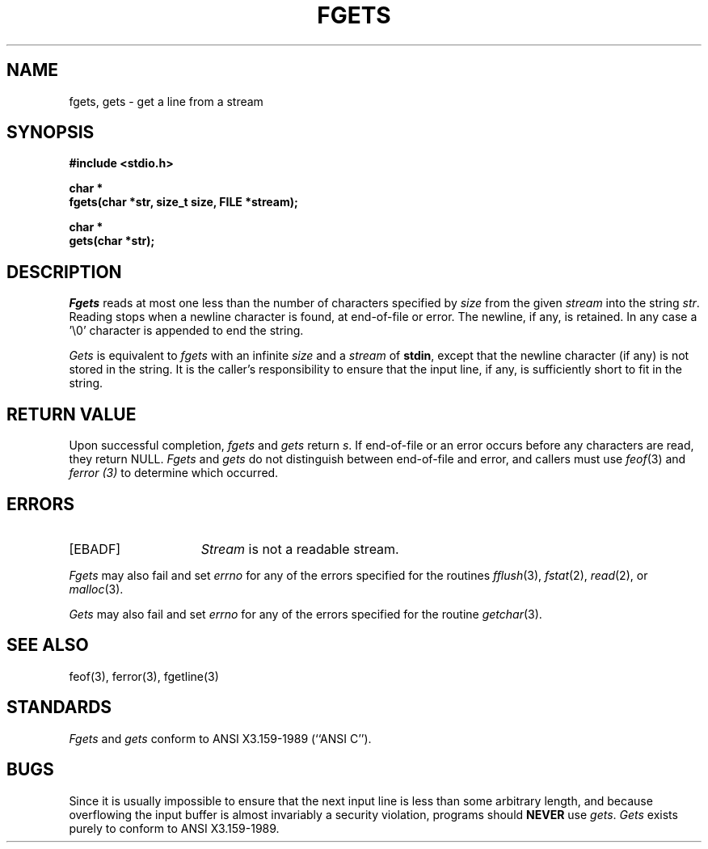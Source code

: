 .\" Copyright (c) 1990 The Regents of the University of California.
.\" All rights reserved.
.\"
.\" This code is derived from software contributed to Berkeley by
.\" Chris Torek.
.\"
.\" Redistribution and use in source and binary forms, with or without
.\" modification, are permitted provided that the following conditions
.\" are met:
.\" 1. Redistributions of source code must retain the above copyright
.\"    notice, this list of conditions and the following disclaimer.
.\" 2. Redistributions in binary form must reproduce the above copyright
.\"    notice, this list of conditions and the following disclaimer in the
.\"    documentation and/or other materials provided with the distribution.
.\" 3. All advertising materials mentioning features or use of this software
.\"    must display the following acknowledgement:
.\"	This product includes software developed by the University of
.\"	California, Berkeley and its contributors.
.\" 4. Neither the name of the University nor the names of its contributors
.\"    may be used to endorse or promote products derived from this software
.\"    without specific prior written permission.
.\"
.\" THIS SOFTWARE IS PROVIDED BY THE REGENTS AND CONTRIBUTORS ``AS IS'' AND
.\" ANY EXPRESS OR IMPLIED WARRANTIES, INCLUDING, BUT NOT LIMITED TO, THE
.\" IMPLIED WARRANTIES OF MERCHANTABILITY AND FITNESS FOR A PARTICULAR PURPOSE
.\" ARE DISCLAIMED.  IN NO EVENT SHALL THE REGENTS OR CONTRIBUTORS BE LIABLE
.\" FOR ANY DIRECT, INDIRECT, INCIDENTAL, SPECIAL, EXEMPLARY, OR CONSEQUENTIAL
.\" DAMAGES (INCLUDING, BUT NOT LIMITED TO, PROCUREMENT OF SUBSTITUTE GOODS
.\" OR SERVICES; LOSS OF USE, DATA, OR PROFITS; OR BUSINESS INTERRUPTION)
.\" HOWEVER CAUSED AND ON ANY THEORY OF LIABILITY, WHETHER IN CONTRACT, STRICT
.\" LIABILITY, OR TORT (INCLUDING NEGLIGENCE OR OTHERWISE) ARISING IN ANY WAY
.\" OUT OF THE USE OF THIS SOFTWARE, EVEN IF ADVISED OF THE POSSIBILITY OF
.\" SUCH DAMAGE.
.\"
.\"	@(#)fgets.3	6.7 (Berkeley) 03/05/91
.\"
.TH FGETS 3 ""
.UC 7
.SH NAME
fgets, gets \- get a line from a stream
.SH SYNOPSIS
.nf
.ft B
#include <stdio.h>

char *
fgets(char *str, size_t size, FILE *stream);

char *
gets(char *str);
.ft R
.fi
.SH DESCRIPTION
.I Fgets
reads at most one less than the number of characters specified by
.IR size
from the given
.I stream
into the string
.IR str .
Reading stops when a newline character is found,
at end-of-file or error.
The newline, if any, is retained.
In any case a '\e0' character is appended to end the string.
.PP
.I Gets
is equivalent to
.I fgets
with an infinite
.I size
and a
.I stream
of
.BR stdin ,
except that the newline character (if any) is not stored in the string.
It is the caller's responsibility to ensure that the input line,
if any, is sufficiently short to fit in the string.
.SH "RETURN VALUE"
.PP
Upon successful completion,
.I fgets
and 
.I gets
return
.IR s .
If end-of-file or an error occurs before any characters are read, 
they return NULL.
.I Fgets
and
.I gets
do not distinguish between end-of-file and error, and callers must use
.IR feof (3)
and
.I ferror (3)
to determine which occurred.
.SH ERRORS
.TP 15
[EBADF]
.I Stream
is not a readable stream.
.PP
.I Fgets
may also fail and set
.I errno
for any of the errors specified for the routines
.IR fflush (3),
.IR fstat (2),
.IR read (2),
or
.IR malloc (3).
.PP
.I Gets
may also fail and set
.I errno
for any of the errors specified for the routine
.IR getchar (3).
.SH "SEE ALSO"
feof(3), ferror(3), fgetline(3)
.SH STANDARDS
.I Fgets
and
.I gets
conform to ANSI X3.159-1989 (``ANSI C'').
.SH BUGS
Since it is usually impossible to ensure that the next input line
is less than some arbitrary length, and because overflowing the
input buffer is almost invariably a security violation, programs
should
.B NEVER
use
.IR gets .
.I Gets
exists purely to conform to ANSI X3.159-1989.
